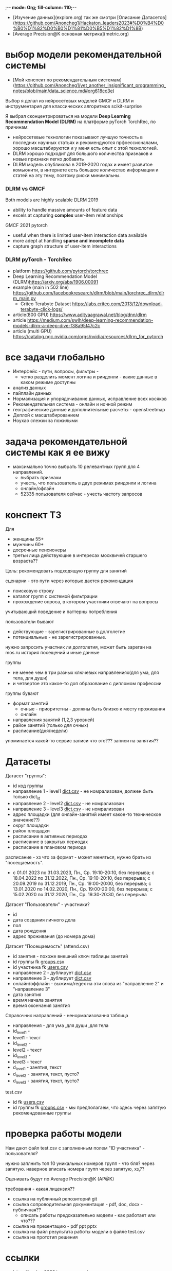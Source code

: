 ;-*- mode: Org; fill-column: 110;-*-

- [Изучение данных](explore.org) так же смотри [Описание Датасетов](https://github.com/Anoncheg1/Hackaton_leaders2023#%D0%B4%D0%B0%D1%82%D0%B0%D1%81%D0%B5%D1%82%D1%8B)
- [Average Precision@K основная метрика](metric.org)

* выбор модели рекомендательной системы
- [Мой конспект по рекомендательным системам](https://github.com/Anoncheg1/yet_another_insignificant_programming_notes/blob/main/data_science.md#org618cc3e)

Выбор я делал из нейросетевых моделей GMCF и DLRM и инструментария для классических алгоритмов scikit-surprise

Я выбрал сконцентрироваться на модели *Deep Learning Recommendation Model (DLRM)* на платформе pyTorch TorchRec,
по причинам:
- нейросетевые технологии показывают лучшую точность в последних научных статьях и рекомендуются
 прфоессионалами, хорошо масштабируются и у меня есть опыт с этой технологией.
- DLRM хорошо подходит для большого количества признаков и новые признаки легко добавить
- DLRM модель опубликова в 2019-2020 годах и имеет развитое комьюнити, в интернете есть большое количество
 информации и статей на эту тему, поэтому риски минимальны.

*** DLRM vs GMCF
Both models are highly scalable
DLRM 2019
- ability to handle massive amounts of feature data
- excels at capturing *complex* user-item relationships
GMCF 2021 pytorch
- useful when there is limited user-item interaction data available
- more adept at handling *sparse and incomplete data*
- capture graph structure of user-item interactions

*** DLRM pyTorch - TorchRec
- platform https://github.com/pytorch/torchrec
- Deep Learning Recommendation Model (DLRM)https://arxiv.org/abs/1906.00091
- example (main in 502 line)  https://github.com/facebookresearch/dlrm/blob/main/torchrec_dlrm/dlrm_main.py
  - Criteo Terabyte Dataset https://labs.criteo.com/2013/12/download-terabyte-click-logs/
- article(800 GPU) https://www.adityaagrawal.net/blog/dnn/dlrm
- article https://medium.com/swlh/deep-learning-recommendation-models-dlrm-a-deep-dive-f38a95f47c2c
- article (multi GPU) https://catalog.ngc.nvidia.com/orgs/nvidia/resources/dlrm_for_pytorch
* все задачи глобально
- Интерфейс - пути, вопросы, фильтры -
  - четко разделить момент логина и риидонли - какие данные в каком режиме доступны
- анализ данных
- пайплайн данных
- Hормализация и упорядочивание данных, исправление всех косяков
- Рекомендательная система - онлайн и ночной режим
- географические данные и дополнительные расчеты - openstreetmap
- Деплой c масштабированием
- Ноухао слежки за пожилыми

* задача рекомендательной системы как я ее вижу
- максимально точно выбрать 10 релевантных групп для 4 направлений.
  - выбрать признаки
  - учесть, что пользователь в двух режимах риидонли и логина
  - онлайн/офлайн
  - 52335 пользователя сейчас - учесть частоту запросов
* конспект ТЗ
Для
- женщины 55+
- мужчины 60+
- досрочные пенсионеры
- третьи лица действующие в интересах москвичей старшего возраста??

Цель: рекомендовать подходящую группу для занятий

сценарии - это пути через которые дается рекомендация
- поисковую строку
- каталог групп с системой фильтрации
- прохождение опроса, в котором участники отвечают на вопросы

учитывающий поведение и паттерны потребления

пользователи бывают
- действующие - зарегистрированные в долголетие
- потенциальные - не зарегистрированные.

нужно запросить участник ли долголетия, может быть зареган на mos.ru
история посещений и иные данные


группы
- не менее чем в три разных ключевых направлениях(для ума, для тела, для души)
- и четвертое это какое-то доп образование с дипломом профессии

группы бувают
- формат занятий
  - очные - приоритетны - должны быть близко к месту проживания
  - онлайн
- направления занятий (1,2,3 уровней)
- район занятий (только для очных)
- расписание(дня/недели)

упоминается какой-то сервис записи что это??? записи на занятия??
* Датасеты
Датасет "группы": <<groups.csv>>
- id код группы
- направление 1 - level1 [[dict.csv]] - не номрализован, должен быть только dict_id
- направление 2 - level2 [[dict.csv]] - не номрализован
- направление 3 - level3 [[dict.csv]] - не номрализован
- адрес площадки (для онлайн-занятий имеет какое-то техническое значение??)
- округ площадки
- район площадки
- расписание в активных периодах
- расписание в закрытых периодах
- расписание в плановом периоде

расписание - хз что за формат - может меняться, нужно брать из
 "посещаемость".
  - c 01.01.2023 по 31.03.2023, Пн., Ср. 19:10-20:10, без перерыва; c 18.04.2022 по 31.12.2022, Пн., Ср. 19:10-20:10, без перерыва; c 20.09.2019 по 31.12.2019, Пн., Ср. 19:00-20:00, без перерыва; c 13.01.2020 по 14.02.2020, Пн., Ср. 19:00-20:00, без перерыва; c 15.02.2020 по 31.12.2020, Пн., Ср. 19:30-20:30, без перерыва

Датасет "Пользователи" <<users.csv>> - участники?
- id
- дата создания личного дела
- пол
- дата рождения
- адрес проживания (до номера дома)

Датасет "Посещаемость" (attend.csv)
- id занятия - похоже внешний ключ таблицы занятий
- id группы fk [[groups.csv]]
- id участника fk [[users.csv]]
- направление 2 - дублирует [[dict.csv]]
- направление 3 - дублирует [[dict.csv]]
- онлайн/оффлайн - выжима/regex на эти слова из "направление 2" и "направление 3"
- дата занятия
- время начала занятия
- время окончания занятия


Справочник направлений <<dict.csv>> - ненормализовання таблица
- направления - для ума ,для души ,для тела
- id_level1 -
- level1 - текст
- id_level2 -
- level2 - текст
- id_level3 -
- level3 - текст
- d_level1 - занятия, текст
- d_level2 - занятия, текст, пусто?
- d_level3 - занятия, текст, пусто?



test.csv
- id fk [[users.csv]]
- id группы fk [[groups.csv]] - мы предполагаем, что здесь через запятую рекомендованные группы

* проверка работы модели
Нам дают файл test.csv с заполненным полем "ID участника" - пользователя?

нужно заплнить топ 10 уникальных номеров групп - что бля? через запятую.
наверное вписать номера групп через запятую, хз,??

Оценивать будут по Average Precision@K (AP@K)

требования - какая лицензия??
- ссылка на публичный репозиторий git
- ссылка сопроводительная документация - pdf, doc, docx - публичная??
  - описать работы предсказательно модели - как работает или что???
- ссылка на презентацию - pdf ppt pptx
- ссылка на файл результата работы модели в файле test.csv
- ссылка на прототип решения
* ссылки
- https://leaders2023.innoagency.ru/
- https://www.mos.ru/city/projects/dolgoletie/

* вопросы
- Вид лицензии может выбирает сама команда? Она может быть закрытая?
- В тестировании будут участвовать реальные люди? Это необъодимо, так
 как в задании необходимо разработать критерии которые запонят
 реальные люди, а судьи должны опросить этих людей, - совпали их ожидания
 или нет.  В test.csv 201 человек.

ответы
- у нас 10 дней - всего лишь!.
- нужно порекомендовать 10 групп, они эти группы сформировали как - куда человек активно ходил, сформированы при очных встречах с пожилыми операторами девушками
- порядок групп в рекомендации важен
* Average Precision@K
AP@k = 1/k * sum(TP_seen(i)/i)

where: TP_seen = 0 if: i-th is False else: TP seen till i.

- ap@3 = 1/3(1/1+2/2+3/3) = 1 - все на месте
- ap@3 = 1/3(1/1+0+0) = 0.33 - угадан только на первом месте
- ap@3 = 1/3(0+0+1/3) = 0.11 - угадан на последнем месте

#+begin_src python :results output :exports both :session s1
import numpy as np
def apk(true, pred):
    pred_comp = np.zeros(pred.shape[0])
    it = np.nditer(true)
    for x in it:
        pred_comp[it.iterindex] = x in pred
    cum = (np.cumsum(pred_comp) / np.arange(1,pred_comp.shape[0] + 1)) * pred_comp
    res = np.sum(cum)/pred_comp.shape[0]
    return(res)

true=np.array([3,  2,  82])
pred=np.array([8,  10,  3])
res = apk(true, pred)
print(res)

true=np.array([3,  2,  82])
pred=np.array([82,  10,  11])
res = apk(true, pred)
print(res)
#+end_src

#+RESULTS:
: 0.3333333333333333
: 0.1111111111111111
** links
- https://habr.com/ru/companies/econtenta/articles/303458/
- https://medium.com/@misty.mok/how-mean-average-precision-at-k-map-k-can-be-more-useful-than-other-evaluation-metrics-6881e0ee21a9
- https://github.com/scikit-learn/scikit-learn/pull/4975

* tz pdf

1. Актуальность задачи
С 2018 года в Москве работает проект “Московское долголетие”,
который предоставляет москвичам старшего возраста (55+ для женщин и 60+
для мужчин) возможность заниматься широким спектром
образовательно-досуговых и оздоровительных активностей. Занятия
проходят в группах офлайн и онлайн под руководством профессиональных
аккредитованных педагогов и за пять лет стали важной частью городской
инфраструктуры, повышающей качество жизни старшего поколения,
уровень социализации и разносторонней активности.
К настоящему времени более полумиллиона человек присоединились
к проекту, а количество направлений занятий превысило несколько сотен.
Ежемесячно десятки тысяч новых и действующих участников ищут
подходящие для себя группы.
В ближайшее время на странице “Московского долголетия”
(https://www.mos.ru/city/projects/dolgoletie/) будет запущен сервис
автоматизированной записи в группы, а в один из пользовательских путей
планируется внедрить рекомендательные механики. Это рекомендательное
решение сможет существенно сократить время на подбор релевантной
группы для участника, а также сократит трудозатраты сотрудников
Московского долголетия на консультирование граждан старшего возраста в
рамках поиска подходящих занятий.
2. Описание задачи
В рамках задачи необходимо создать рекомендательный сервис,
который поможет участникам (новым и уже действующим) “Московского
долголетия” выбрать подходящую группу для занятий, основываясь на
накопленных данных об активности пользователей в проекте. Это решение
может стать частью сервиса записи в “Московское долголетие”, который
будет запущен на MOS.ru в скором времени.
В этом сервисе записи предусмотрено три базовых пользовательских
сценария:
а) поиск группы через поисковую строку;
б) поиск через каталог групп с системой фильтрации;
в) поиск через прохождение опроса, в котором участники отвечают на
вопросы по своим интересам.
С целью более релевантного подбора групп в рамках последнего
сценария мы предлагаем разработать полноценный рекомендательный
сервис/модуль, учитывающий поведение и паттерны потребления уже
действующих участников.
Пользователи рекомендательного сервиса делятся на следующие
группы:
а) действующие (уже зарегистрированные в проекте) участники
“Московского долголетия”
б) новые (потенциальные) участники
Мы не идентифицируем пользователя (участник ли “Московского
долголетия”) автоматически, даже если он уже авторизован на MOS.ru. Таким
образом, на первом этапе взаимодействия с пользователем необходимо
запросить данные, которые позволят нам определить - является ли он
участником “Московского долголетия” или нет: ФИО, дату рождения.
В случае, если пользователь не является участником, мы должны
определить интересы и потребности посетителя и дать ему рекомендации
по группам (через предустановленные фильтры), причем желательно не
менее, чем в 3 разных ключевых направлениях (“для ума”, “для тела”, “для
души”) и одном дополнительном (допобразование с получением диплома,
получение новой профессии).
В случае, если мы идентифицировали действующего участника, мы
должны обратиться к истории его посещений и, учитывая ее (и/или иные
данные), предложить дополнительные занятия.
Занятия (группы) в “Московском долголетии” по формату проведения
делятся на две части:
а) очные занятия
б) онлайн-занятия
Таким образом, помимо направления занятий для очных групп мы
должны приоритетно предложить пользователям занятия, проходящие
максимально близко к месту его проживания. Приоритетным форматом в
“Московском долголетии “являются очные занятия, участникам хакатона при
проектировании рекомендательного сервиса предлагается учитывать этот
фактор и предложить механики, направленные на вовлечение
пользователей в оффлайн, даже если срез их интересов указывает на то, что
они склонны выбрать онлайн-уроки.
Исходные данные:
Список параметров фильтрации групп в сервисе записи:
● направления занятий (1,2,3 уровней)
● формат занятий (очно / онлайн)
● район занятий (для очных занятий)
● расписание (дни недели / время)
Список данных, содержащихся в датасете “Группы”:
● код группы
● направление 1
● направление 2
● направление 3
● адрес площадок (для онлайн-занятий имеет техническое
значение)
● округ площад
● район площадки
● расписание1
Список данных, содержащихся в датасете “Пользователи”:
● уникальный номер
● дата создания личного дела
● пол
● дата рождения
● адрес проживания (детализация до многоквартирного дома)
Список данных, содержащихся в датасете “Посещаемость”:
● уникальный номер занятия
● уникальный номер группы
● уникальный номер участника
● онлайн/офлайн
● дата занятия
● время начала занятия
● время окончания занятия
3. Проверка работы модели
Результат работы модели необходимо будет записать в файле test.csv.
Его структура будет следующей:
● уникальный номер участника
● уникальный номер группы
Список уникальных номеров участников будет предоставлен в файле
test.csv. Вам необходимо заполнить топ 10 уникальных номеров групп. В
качестве разделителя использовать запятую.
Оцениваться результат будет с помощью метрики Average Precision@K
(AP@K)
1 Следует учитывать, что расписание занятий может меняться в процессе работы групп, приоритетным
является фактическое время проведения занятий из датасета “Посещаемость”, но при выводе
результатов в сервисе записи учитывается именно расписание “в активном периоде
4. Возможный пользовательский путь
Взаимодействие с сервисом начинается после того, как пользователь
нажимает на кнопку “Подобрать занятие” на посадочной странице Сервиса
записи “Московского долголетия” (изобр. 1):
Изображение 1. Посадочная страница сервиса
На текущий момент пользователю предлагается сразу приступить к
ответу на вопросы, которые позволяют определить сферы его интересов:
Изображение 2. Предполагаемый опрос пользователя
Участникам хакатона предлагается полностью разработать
пользовательский путь после перехода в рекомендательный сервис.
Результат должен быть представлен в виде каталога групп с
предустановленными фильтрами:
Изображение 3. Результат поиска
Также возможно предложить дополнительные блоки, например,
“Скоро начнутся занятия в группах ...” или “карта с локациями групп” (для
очных занятий). Также если участник выбрал онлайн-формат, тем не менее
после выборки по его интересам можно предложить отдельно карту с
отметками оффлайн-групп, которые все же могут его заинтересовать, так как
приоритетными для проекта являются занятия в очном формате.
Следует учитывать, что у проекта есть направления, которые можно
отнести к “промозанятиям”, которые можно предлагать вне зависимости от
предпочтений участника (так как они привлекательны для подавляющего
большинства): экскурсионные программы по городу, эксклюзивные лекции
мастер-классы (в МГУ, Строгановке и т.п.). Участникам в рамках хакатона не
предоставляется список таких групп, т.к. он имеет динамический характер, но
подобный блок можно предусмотреть и заполнить его условными данными.
Пользовательский путь в рамках рекомендательного сервиса
заканчивается успехом на кнопке “Записаться”. В этот момент пользователю
педлагается авторизоваться на MOS.ru (если это не было сделано ранее),
либо зарегистрироваться в проекте, либо происходит запись в группу.
5. Целевая аудитория
Сервисом могут пользоваться как сами москвичи, подходящие под
условия участия в проекте (55+ женщины и 60+ мужчины, а также
“досрочные” пенсионеры), а также третьи лица, действующие в интересах
москвичей старшего возраста.
6. Источники данных
Описание датасетов представлено в разделе 2
Датасет “Группы” (groups.csv).
Датасет “Пользователи” (users.csv).
Датасете “Посещаемость” (attend.csv).
Классификатор направлений занятий (“Справочник направлений”),
разделенный по четырем уровням (dict.csv)
Шаблон таблицы для заполнения результатами, со списком
уникальных номеров пользователей (test.csv)
7. Требования к сдаче решения
Решение будет считаться полным если будут предоставлены
следующие ссылки:
● ссылка на публичный репозиторий git;
● ссылка на сопроводительную документацию (формат pdf, doc,
docx). В сопроводительной документации должно быть описание работы
предсказательной модели.
● ссылка на презентацию (формат pdf, ppt, pptx)
● ссылка на файл результата работы модели в файле test.csv
● ссылка на прототип решения
8. Требования к UX/UI
● Интерфейсы должны быть доступны и удобны в использовании, не
содержать мелких элементов (учитывать особенности целевой аудитории -
люди старшего возраста)
● Сценарий использования рекомендательного сервиса и путь
пользователя должны быть интуитивно понятны, общее количество ответов,
которые мы хотим получить от пользователя в течение сессии, не должно
превышать 15-20
● Любые предлагаемые блоки на всех страницах сервиса должны
быть обоснованы и решать общую задачу - максимальное сокращение пути
пользователя до кнопки “Записаться” (в группу)
9. Критерии, учитываемые при проведении предварительной
экспертизы
1. Подход коллектива к решению задачи
2. Техническая реализация
● Работоспособность решения;
● Результат работы модели.
3. Соответствие решения поставленной задаче
4. Эффективность решения в рамках поставленной задачи
10. Критерии, учитываемые при проведении финальной
экспертизы
1. Подход коллектива к решению задачи
2. Техническая реализация
● Работоспособность решения;
● результат работы модели.
3. Соответствие решения поставленной задаче
4. Эффективность решения в рамках поставленной задачи
● Особенно могут быть отмечены неочевидные и удачные
решения в части UI/UX, учитывающие особенности целевой
аудитории.
5. Выступление на питч сессии
● Убедительность и информативность;
● Лаконичные и аргументированные ответы;
● Соответствие регламенту выступления.

* Average Precision@K (AP@K)
*** wtf
#+begin_src python :results output :exports both :session s1
import warnings
from functools import partial

import numpy as np
from scipy.sparse import csr_matrix
from scipy.stats import rankdata

from sklearn.utils import assert_all_finite
from sklearn.utils import check_consistent_length
from sklearn.utils.validation import _check_sample_weight
from sklearn.utils import column_or_1d, check_array
from sklearn.utils.multiclass import type_of_target
from sklearn.utils.extmath import stable_cumsum
from sklearn.utils.sparsefuncs import count_nonzero
from sklearn.exceptions import UndefinedMetricWarning
from sklearn.preprocessing import label_binarize
from sklearn.utils._encode import _encode, _unique

def _tie_averaged_precision_at_k(y_true, y_score, k):
    """
    Compute Precision@K by averaging over possible permutations of ties.
    The relevance (`y_true`) of an index falling inside a tied group (in the order
    induced by `y_score`) is replaced by the average relevance within this group.
    The adjusted relevance then used to calculate the metric.
    This amounts to averaging scores for all possible orderings of the tied
    groups.
    Parameters
    ----------
    y_true : ndarray
        The true relevance scores (binary - 0/1 or False/True).
    y_score : ndarray
        Predicted scores (continuos).
    k : int
        Only consider the highest k scores in the ranking.
    Returns
    -------
    precision_at_k : float
        Precision@K averaged over possible permutation of ties.
    References
    ----------
    McSherry, F., & Najork, M. (2008, March). Computing information retrieval
    performance measures efficiently in the presence of tied scores. In
    European conference on information retrieval (pp. 414-421). Springer,
    Berlin, Heidelberg.
    """
    _, inv, counts = np.unique(-y_score, return_inverse=True, return_counts=True)
    relevance_per_group = np.zeros(len(counts))
    np.add.at(relevance_per_group, inv, y_true)
    counts_cumsum = np.cumsum(counts)
    tie_group = np.searchsorted(counts_cumsum, k)
    counts_before_tie = counts_cumsum[tie_group - 1] if tie_group != 0 else 0
    return (
        relevance_per_group[:tie_group].sum()
        + relevance_per_group[tie_group] * (k - counts_before_tie) / counts[tie_group]
    ) / k


def precision_at_k_score(
    y_true, y_score, *, k=1, sample_weight=None, ignore_ties=False
):
    """Compute Precision@K.
    Calculate precision for the top-K scored labels.
    In Information Retrieval paradigm, each sample i represents a query,
    ``y_true[i]`` - relevance indicators per document (relevant/not relevant),
    and ``y_score[i]`` - predicted scores per document (used for ranking).
    The top-scored documents are then considered to be "retrieved"
    and being evaluated given their true relevance.
    This ranking metric returns a high value if relevant documents are ranked high by
    ``y_score``. Although the metric takes value in [0, 1] interval,
    the best scoring function (``y_score``) may not achieve precision@k of 1
    if the number of positive labels is less than k.
    Parameters
    ----------
    y_true : ndarray of shape (n_samples, n_labels)
        True relevance indicators of entities to be ranked.
        Any non-zero value is treated as positive/relevant.
    y_score : ndarray of shape (n_samples, n_labels)
        Target scores, can either be probability estimates, confidence values,
        or non-thresholded measure of decisions (as returned by
        "decision_function" on some classifiers).
    k : int, default=1
        Only consider the highest k scores in the ranking.
    sample_weight : ndarray of shape (n_samples,), default=None
        Sample weights. If `None`, all samples are given the same weight.
    ignore_ties : bool, default=False
        Assume that there are no ties in y_score (which is likely to be the
        case if y_score is continuous) for efficiency gains.
    Returns
    -------
    precision_at_k : float in [0., 1.]
        The averaged precision@k for all samples.
    References
    ----------
    `Wikipedia entry for Precision At K
    <https://en.wikipedia.org/wiki/Evaluation_measures_(information_retrieval)#Precision_at_k>`_
    Manning, Christopher D.; Raghavan, Prabhakar; Schütze, Hinrich (2008).
    Introduction to Information Retrieval. Cambridge University Press.
    McSherry, F., & Najork, M. (2008, March). Computing information retrieval
    performance measures efficiently in the presence of tied scores. In
    European conference on information retrieval (pp. 414-421). Springer,
    Berlin, Heidelberg.
    Examples
    --------
    >>> import numpy as np
    >>> from sklearn.metrics import precision_at_k_score
    >>> # we have groud-truth (binary) relevance of some answers to a query:
    >>> true_relevance = [[0, 1, 0, 1]]
    >>> # we predict some (relevance) scores for the answers
    >>> scores = [[0.1, 0.2, 0.3, 0.4]]
    >>> # we can get the true relevance of the top scored answer (precision@1)
    >>> precision_at_k_score(true_relevance, scores)
    1.0
    >>> # we can get the average true relevance of the top k answers (precision@k)
    >>> precision_at_k_score(true_relevance, scores, k=3)
    0.66...
    >>> # now we have some ties in our prediction
    >>> scores = np.asarray([[0, 0, 1, 1]])
    >>> # by default ties are averaged, so here we get the average
    >>> # true relevance of our top predictions
    >>> precision_at_k_score(true_relevance, scores, k=1)
    0.5
    >>> # we can choose to ignore ties for faster results, but only
    >>> # if we know there aren't ties in our scores, otherwise we get
    >>> # wrong results:
    >>> precision_at_k_score(true_relevance, scores, k=1, ignore_ties=True)
    0.0
    """
    y_true = check_array(y_true, ensure_2d=True)
    if set(np.unique(y_true)) - {0, 1}:
        raise ValueError(
            "Relevance values (y_true) have to be 0 or 1. Got {} instead".format(
                (set(np.unique(y_true)) - {0, 1}).pop()
            )
        )
    y_score = check_array(y_score, ensure_2d=True)
    check_consistent_length(y_true, y_score, sample_weight)
    if y_true.shape != y_score.shape:
        raise ValueError(
            "Input matrices have inconsisten shapes: {} vs {}".format(
                y_true.shape, y_score.shape
            )
        )
    if not isinstance(k, (int, np.integer)) or k < 1 or k >= y_true.shape[1]:
        raise ValueError(
            "Expected k to be an integer from interval [1, {}). Got {} instead".format(
                y_true.shape[1], k
            )
        )

    if ignore_ties:
        top_score_index = np.argpartition(-y_score, k)[:, :k]
        top_scored_labels = y_true[
            np.arange(top_score_index.shape[0])[:, np.newaxis], top_score_index
        ]
        precision_by_sample = top_scored_labels.mean(axis=1)
    else:
        precision_by_sample = [
            _tie_averaged_precision_at_k(y_t, y_s, k)
            for y_t, y_s in zip(y_true, y_score)
        ]
    return np.average(precision_by_sample, weights=sample_weight)

true_relevance = [[1, 0, 0, 0]]
# we predict some (relevance) scores for the answers
scores = [[0.9, 0.2, 0.3, 0.4]]
# we can get the true relevance of the top scored answer (precision@1)
print(precision_at_k_score(true_relevance, scores,k=3))
#+end_src

#+RESULTS:
: 0.3333333333333333

** label_ranking_loss - nope
#+begin_src python :results output :exports both :session s1
from sklearn.metrics import label_ranking_average_precision_score
# y_true = np.array([[1, 0, 0], [0, 1, 0], [0, 0, 1]])
# y_score = np.array([[0, 0, 0], [0, 0.0, 1.0], [0, 0,1.0]])
# print(1-label_ranking_loss(y_true, y_score)) # 0.333
y_true = np.array([[1, 0, 0], [0, 1, 0], [0, 0, 1]])
y_score = np.array([[0, 1, 0], [0, 0.0, 1.0], [0, 0,1.0]])
print(label_ranking_average_precision_score(y_true, y_score))
#+end_src

#+RESULTS:
: 0.5555555555555555

** chatgpt
#+begin_src python :results output :exports both :session s1
import numpy as np

def average_precision_score_multilabel(y_true, y_scores):
    n_classes = y_true.shape[1]
    aps = []
    for i in range(n_classes):
        y_true_i = y_true[:, i]
        y_scores_i = y_scores[:, i]

        # Sort predictions by score
        sorted_indices = np.argsort(y_scores_i)[::-1]
        y_true_i = y_true_i[sorted_indices]
        y_scores_i = y_scores_i[sorted_indices]

        # Calculate true positive and false positive counts
        true_positives = np.cumsum(y_true_i)
        false_positives = np.cumsum(1 - y_true_i)

        # Remove duplicates
        unique_indices = np.unique(y_scores_i, return_index=True)
        print(np.flatter(unique_indices))
        true_positives = true_positives[unique_indices]
        false_positives = false_positives[unique_indices]

        # Calculate precision and recall
        precision = true_positives / (true_positives + false_positives)
        print(true_positives, np.sum(y_true_i))
        recall = true_positives[0] / np.sum(y_true_i)

        # Calculate AP using trapezoidal rule
        ap = np.sum((recall[1:] - recall[:-1]) * (precision[1:] + precision[:-1]) / 2)
        aps.append(ap)

    # Calculate mean AP
    return np.mean(aps)
y_true = np.array([[0, 1, 2, 3]])
y_scores = np.array([[0.1, 0.4, 0.6, 0.8]])
print(average_precision_score_multilabel(y_true, y_scores))
#+end_src

#+RESULTS:

#+end_src

** multilabel - Mean Average Precision (MAP) - information retrival - Mean Average Precision at K (MAP@K)
- https://stackoverflow.com/questions/48003041/mean-average-precision-for-multi-label-multi-class-data/48064073
- https://towardsdatascience.com/map-mean-average-precision-might-confuse-you-5956f1bfa9e2
- https://stackoverflow.com/questions/55261978/how-to-calculate-mean-average-precision-map-using-tensorflow
** Mean_reciprocal_rank
https://en.wikipedia.org/wiki/Mean_reciprocal_rank
(1/count_q) * 1/rank_i   - do not count

| cat   | catten, cati, *cats*   | cats    | 3 | 1/3 |
| torus | torii, *tori*, toruses | tori    | 2 | 1/2 |
| virus | *viruses*, virii, viri | viruses | 1 | 1   |
 (1/3 + 1/2 + 1)/3 = 11/18 or about 0.61.
** Mean Average Precision (MAP)
just sum(average_precision_score)/q  q -count of queries
** label_ranking_average_precision_score? nope
** Average Precision binary (sklearn.metrics.average_precision_score)
#+begin_src python :results output :exports both :session s1
from sklearn.metrics import average_precision_score
y_true = np.array([1, 0, 0])
y_scores = np.array([3, 2, 1])
print(average_precision_score(y_true.T, y_scores))
#+end_src

#+RESULTS:
: 1.0

** Precision at 10 = top_k_accuracy_score (sklearn.metrics) (equal to precision_at_k)
- https://scikit-learn.org/stable/modules/generated/sklearn.metrics.top_k_accuracy_score.html#sklearn.metrics.top_k_accuracy_score
- https://scikit-learn.org/stable/modules/model_evaluation.html#top-k-accuracy-score
- best https://www.baeldung.com/cs/top-n-accuracy-metrics
  частного случая задачи ранжирования — построения рекомендательного алгоритма

Ранжирование — задача сортировки

default labels = 0,1,2,3

#+begin_src python :results output :exports both :session s1
import numpy as np
from sklearn.metrics import top_k_accuracy_score
y_true = np.array([0, 1, 2, 2]) # true ordered list of classes
y_score = np.array([[0.5, 0.3, 0.0],  # 0 position, 0 and 1 highest, for k=1 True, for k=2 True
                    [0.9, 0.1, 0.0],  # 1 position, 0 and 1 highest, for k=1 False, for k=2 True
                    [0.2, 0.0, 0.1],  # 2 position, 0 and 2 highest, for k=1 False, for k=2 True
                    [0.7, 0.2, 0.1],]) # 2 position, 0 and 2 highest, for k=1 False, for k=2 False
print((top_k_accuracy_score(y_true, y_score, k=1, normalize=True),
       top_k_accuracy_score(y_true, y_score, k=2, normalize=True))) # , labels=['as', 'asd', 'asdg']
                    #+end_src

#+RESULTS:
: (0.25, 0.75)

classes = группы

y_true = users

y_score = scoring for every class

Порядок групп не учитывается, главное дать 10 релевантных.
* команда
- Mikhail Rovnyagin - тимлид
- Дмитрий Михайлович у нас просто гуру девопса, фронта и бека.
- Сергей Сергеевич - мега спец по вычислениям и инфре)
- Татьяной Александровной, моей женой нам не страшна главная цель любого хакатона - преза
